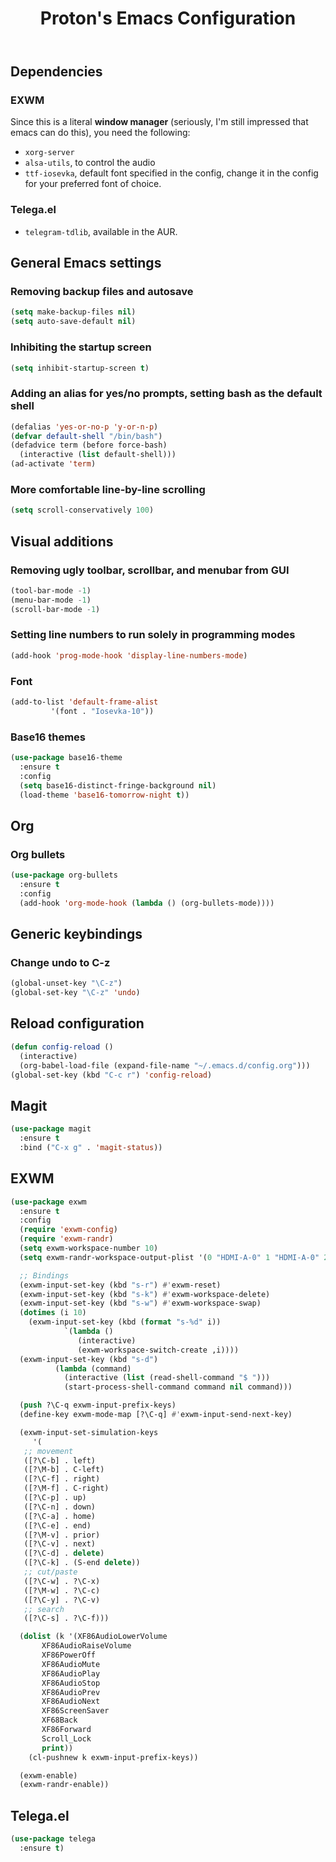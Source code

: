 #+TITLE: Proton's Emacs Configuration
** Dependencies
*** EXWM
Since this is a literal *window manager* (seriously, I'm still impressed that emacs can do this), you need the following:
- =xorg-server=
- =alsa-utils=, to control the audio
- =ttf-iosevka=, default font specified in the config, change it in the config for your preferred font of choice.
*** Telega.el
- =telegram-tdlib=, available in the AUR.
** General Emacs settings
*** Removing backup files and autosave
#+BEGIN_SRC emacs-lisp
  (setq make-backup-files nil)
  (setq auto-save-default nil)
#+END_SRC

*** Inhibiting the startup screen
#+BEGIN_SRC emacs-lisp
  (setq inhibit-startup-screen t)
#+END_SRC

*** Adding an alias for yes/no prompts, setting bash as the default shell
#+BEGIN_SRC emacs-lisp
  (defalias 'yes-or-no-p 'y-or-n-p)
  (defvar default-shell "/bin/bash")
  (defadvice term (before force-bash)
    (interactive (list default-shell)))
  (ad-activate 'term)
#+END_SRC

*** More comfortable line-by-line scrolling
#+BEGIN_SRC emacs-lisp
  (setq scroll-conservatively 100)
#+END_SRC
** Visual additions
*** Removing ugly toolbar, scrollbar, and menubar from GUI
#+BEGIN_SRC emacs-lisp
  (tool-bar-mode -1)
  (menu-bar-mode -1)
  (scroll-bar-mode -1)
#+END_SRC

*** Setting line numbers to run solely in programming modes
#+BEGIN_SRC emacs-lisp
  (add-hook 'prog-mode-hook 'display-line-numbers-mode)
#+END_SRC

*** Font
#+BEGIN_SRC emacs-lisp
  (add-to-list 'default-frame-alist
	       '(font . "Iosevka-10"))
#+END_SRC

*** Base16 themes
#+BEGIN_SRC emacs-lisp
  (use-package base16-theme
    :ensure t
    :config
    (setq base16-distinct-fringe-background nil)
    (load-theme 'base16-tomorrow-night t))
#+END_SRC

** Org
*** Org bullets
#+BEGIN_SRC emacs-lisp
  (use-package org-bullets
    :ensure t
    :config
    (add-hook 'org-mode-hook (lambda () (org-bullets-mode))))
#+END_SRC
** Generic keybindings
*** Change undo to C-z
#+BEGIN_SRC emacs-lisp
  (global-unset-key "\C-z")
  (global-set-key "\C-z" 'undo)
#+END_SRC

** Reload configuration
#+BEGIN_SRC emacs-lisp
  (defun config-reload ()
    (interactive)
    (org-babel-load-file (expand-file-name "~/.emacs.d/config.org")))
  (global-set-key (kbd "C-c r") 'config-reload)
#+END_SRC
** Magit
#+BEGIN_SRC emacs-lisp
  (use-package magit
    :ensure t
    :bind ("C-x g" . 'magit-status))
#+END_SRC
** EXWM
#+BEGIN_SRC emacs-lisp
  (use-package exwm
    :ensure t
    :config
    (require 'exwm-config)
    (require 'exwm-randr)
    (setq exwm-workspace-number 10)
    (setq exwm-randr-workspace-output-plist '(0 "HDMI-A-0" 1 "HDMI-A-0" 2 "HDMI-A-0" 3 "HDMI-A-0" 4 "HDMI-A-0" 5 "DVI-D-0" 6 "DVI-D-0" 7 "DVI-D-0" 8 "DVI-D-0" 9 "DVI-D-0"))
  
    ;; Bindings
    (exwm-input-set-key (kbd "s-r") #'exwm-reset)
    (exwm-input-set-key (kbd "s-k") #'exwm-workspace-delete)
    (exwm-input-set-key (kbd "s-w") #'exwm-workspace-swap)
    (dotimes (i 10)
      (exwm-input-set-key (kbd (format "s-%d" i))
			  `(lambda ()
			     (interactive)
			     (exwm-workspace-switch-create ,i))))
    (exwm-input-set-key (kbd "s-d")
			(lambda (command)
			  (interactive (list (read-shell-command "$ ")))
			  (start-process-shell-command command nil command)))

    (push ?\C-q exwm-input-prefix-keys)
    (define-key exwm-mode-map [?\C-q] #'exwm-input-send-next-key)

    (exwm-input-set-simulation-keys
       '(
	 ;; movement
	 ([?\C-b] . left)
	 ([?\M-b] . C-left)
	 ([?\C-f] . right)
	 ([?\M-f] . C-right)
	 ([?\C-p] . up)
	 ([?\C-n] . down)
	 ([?\C-a] . home)
	 ([?\C-e] . end)
	 ([?\M-v] . prior)
	 ([?\C-v] . next)
	 ([?\C-d] . delete)
	 ([?\C-k] . (S-end delete))
	 ;; cut/paste
	 ([?\C-w] . ?\C-x)
	 ([?\M-w] . ?\C-c)
	 ([?\C-y] . ?\C-v)
	 ;; search
	 ([?\C-s] . ?\C-f)))

    (dolist (k '(XF86AudioLowerVolume
		 XF86AudioRaiseVolume
		 XF86PowerOff
		 XF86AudioMute
		 XF86AudioPlay
		 XF86AudioStop
		 XF86AudioPrev
		 XF86AudioNext
		 XF86ScreenSaver
		 XF68Back
		 XF86Forward
		 Scroll_Lock
		 print))
      (cl-pushnew k exwm-input-prefix-keys))

    (exwm-enable)
    (exwm-randr-enable))
#+END_SRC
** Telega.el
#+BEGIN_SRC emacs-lisp
  (use-package telega
    :ensure t)
#+END_SRC
